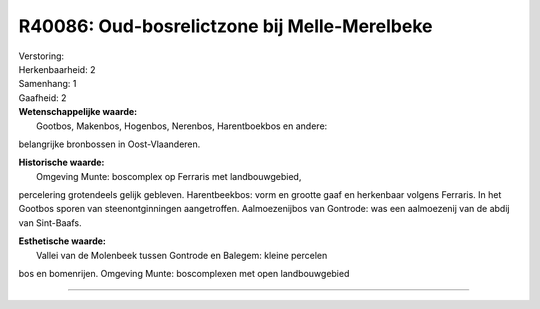 R40086: Oud-bosrelictzone bij Melle-Merelbeke
=============================================

| Verstoring:

| Herkenbaarheid: 2

| Samenhang: 1

| Gaafheid: 2

| **Wetenschappelijke waarde:**
|  Gootbos, Makenbos, Hogenbos, Nerenbos, Harentboekbos en andere:
belangrijke bronbossen in Oost-Vlaanderen.

| **Historische waarde:**
|  Omgeving Munte: boscomplex op Ferraris met landbouwgebied,
percelering grotendeels gelijk gebleven. Harentbeekbos: vorm en grootte
gaaf en herkenbaar volgens Ferraris. In het Gootbos sporen van
steenontginningen aangetroffen. Aalmoezenijbos van Gontrode: was een
aalmoezenij van de abdij van Sint-Baafs.

| **Esthetische waarde:**
|  Vallei van de Molenbeek tussen Gontrode en Balegem: kleine percelen
bos en bomenrijen. Omgeving Munte: boscomplexen met open landbouwgebied

--------------

